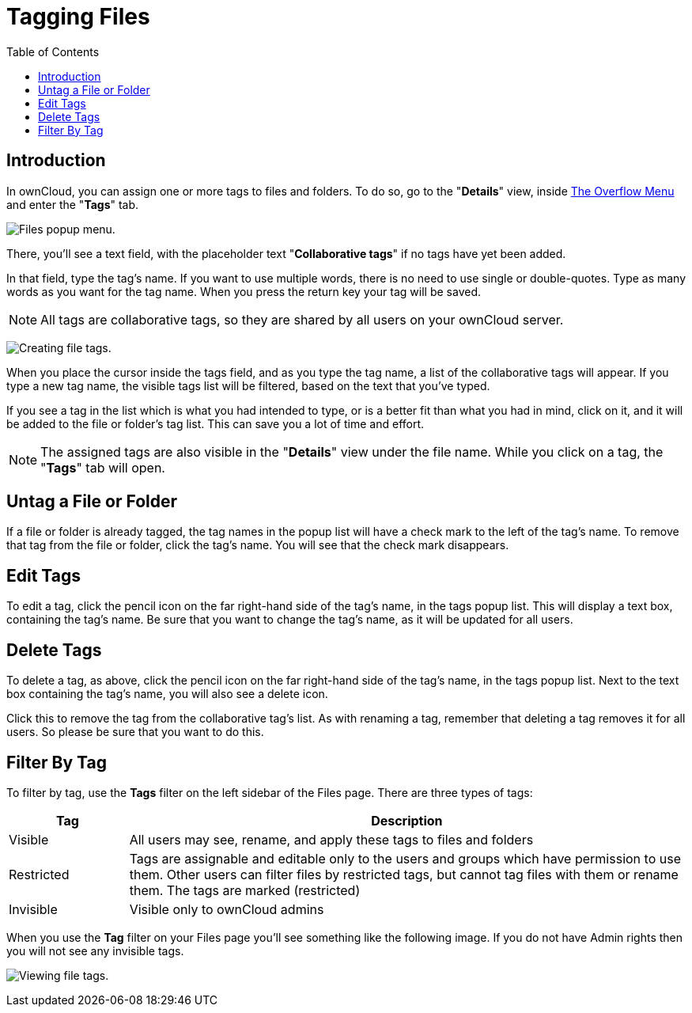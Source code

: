 = Tagging Files
:toc: right

== Introduction

In ownCloud, you can assign one or more tags to files and folders.
To do so, go to the "**Details**" view, inside
xref:files/webgui/overview.adoc#the-overflow-menu[The Overflow Menu] and enter the "**Tags**" tab.


image:file_popup-menu.png[Files popup menu.]

There, you’ll see a text field, with the placeholder text "**Collaborative tags**"
if no tags have yet been added.

In that field, type the tag’s name. If you want to use multiple words,
there is no need to use single or double-quotes. Type as many words as
you want for the tag name. When you press the return key your tag will
be saved.

NOTE: All tags are collaborative tags, so they are shared by all users on your ownCloud server.

image:files_page-7.png[Creating file tags.]

When you place the cursor inside the tags field, and as you type the tag
name, a list of the collaborative tags will appear. If you type a new tag name,
the visible tags list will be filtered, based on the text that you’ve
typed.

If you see a tag in the list which is what you had intended to type, or
is a better fit than what you had in mind, click on it, and it will be
added to the file or folder’s tag list. This can save you a lot of time
and effort.

NOTE: The assigned tags are also visible in the "**Details**" view under the file name. While you click on a tag, the "**Tags**" tab will open. 

== Untag a File or Folder

If a file or folder is already tagged, the tag names in the popup list
will have a check mark to the left of the tag’s name. To remove that tag
from the file or folder, click the tag’s name. You will see that the
check mark disappears.

== Edit Tags

To edit a tag, click the pencil icon on the far right-hand side of the
tag’s name, in the tags popup list. This will display a text box,
containing the tag’s name. Be sure that you want to change the tag’s
name, as it will be updated for all users.

== Delete Tags

To delete a tag, as above, click the pencil icon on the far right-hand
side of the tag’s name, in the tags popup list. Next to the text box
containing the tag’s name, you will also see a delete icon.

Click this to remove the tag from the collaborative tag’s list. As with
renaming a tag, remember that deleting a tag removes it for all users.
So please be sure that you want to do this.

== Filter By Tag

To filter by tag, use the *Tags* filter on the left sidebar of the Files
page. There are three types of tags:

[cols="15%,70%",options="header",]
|===
| Tag        | Description
| Visible    | All users may see, rename, and apply these tags to files and folders
| Restricted | Tags are assignable and editable only to the users and groups which
have permission to use them. Other users can filter files by
restricted tags, but cannot tag files with them or rename them.
The tags are marked (restricted)
| Invisible  | Visible only to ownCloud admins
|===

When you use the *Tag* filter on your Files page you’ll see something
like the following image. If you do not have Admin rights then you will
not see any invisible tags.

image:files_page-8.png[Viewing file tags.]
